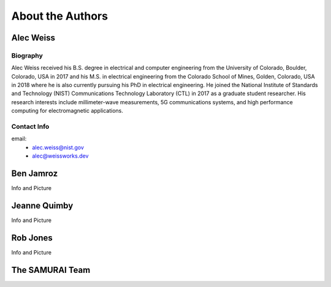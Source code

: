 
About the Authors
=======================


Alec Weiss
-------------------

.. image:: /external_data/author_pics/aweiss.jpg
   :width: 200

Biography
++++++++++++

Alec Weiss received his B.S. degree in electrical and computer engineering from the University of Colorado, Boulder, Colorado, USA in 2017 
and his M.S. in electrical engineering from the Colorado School of Mines, Golden, Colorado, USA in 2018 where he is also currently pursuing 
his PhD in electrical engineering. He joined the National Institute of Standards and Technology (NIST) Communications Technology Laboratory 
(CTL) in 2017 as a graduate student researcher. His research interests include millimeter-wave measurements, 5G communications systems, 
and high performance computing for electromagnetic applications.

Contact Info
++++++++++++++++++

email: 
 - alec.weiss@nist.gov
 - alec@weissworks.dev


Ben Jamroz
------------------

Info and Picture


Jeanne Quimby
---------------------

Info and Picture


Rob Jones 
------------------

Info and Picture


The SAMURAI Team
--------------------






